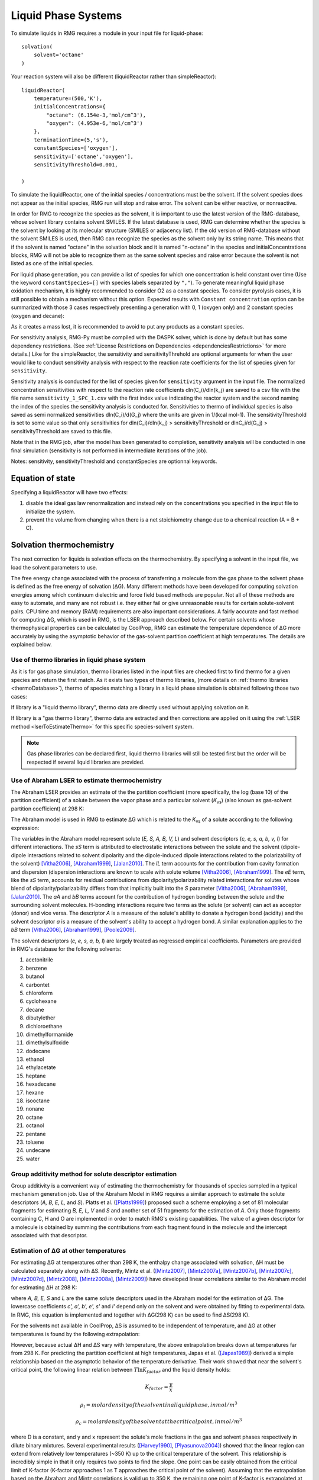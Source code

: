 .. _liquids:

********************
Liquid Phase Systems
********************

To simulate liquids in RMG requires a module in your input file for liquid-phase::


    solvation(
        solvent='octane'
    )

Your reaction system will also be different (liquidReactor rather than simpleReactor)::

    liquidReactor(
        temperature=(500,'K'),
        initialConcentrations={
            "octane": (6.154e-3,'mol/cm^3'),
            "oxygen": (4.953e-6,'mol/cm^3')
        },
        terminationTime=(5,'s'),
        constantSpecies=['oxygen'],        
        sensitivity=['octane','oxygen'],
        sensitivityThreshold=0.001,

    )

To simulate the liquidReactor, one of the initial species / concentrations must be the solvent. If the solvent species does
not appear as the initial species, RMG run will stop and raise error. The solvent can be either reactive, or nonreactive.

In order for RMG to recognize the species as the solvent, it is important to use the latest version of the RMG-database, whose
solvent library contains solvent SMILES. If the latest database is used,  RMG can determine whether the species is the
solvent by looking at its molecular structure (SMILES or adjacency list).
If the old version of RMG-database without the solvent SMILES is used, then RMG can recognize the species as the solvent
only by its string name. This means that if the solvent is named "octane" in the solvation block and it is named "n-octane"
in the species and initialConcentrations blocks, RMG will not be able to recognize them as the same solvent species and raise
error because the solvent is not listed as one of the initial species.


For liquid phase generation, you can provide a list of species for which one concentration is held constant over time
(Use the keyword ``constantSpecies=[]`` with species labels separated by ``","``). To generate meaningful liquid phase oxidation mechanism, it is 
highly recommended to consider O2 as a constant species. To consider pyrolysis cases, it is still possible to obtain a mechanism without this option.
Expected results with ``Constant concentration`` option can be summarized with those 3 cases respectively presenting a generation with 0, 1 (oxygen only) 
and 2 constant species (oxygen and decane): 

.. image:: images/constantSPCeffect.png
	:align: center

As it creates a mass lost, it is recommended to avoid to put any products as a constant species.

For sensitivity analysis, RMG-Py must be compiled with the DASPK solver, which is done by default but has 
some dependency restrictions. (See :ref:`License Restrictions on Dependencies <dependenciesRestrictions>` for more details.) 
Like for the simpleReactor, the sensitivity and sensitivityThrehold are optional arguments for when the
user would like to conduct sensitivity analysis with respect to the reaction rate
coefficients for the list of species given for ``sensitivity``.  

Sensitivity analysis is conducted for the list of species given for ``sensitivity`` argument in the input file.  
The normalized concentration sensitivities with respect to the reaction rate coefficients dln(C_i)/dln(k_j) are saved to a csv file 
with the file name ``sensitivity_1_SPC_1.csv`` with the first index value indicating the reactor system and the second naming the index of the species 
the sensitivity analysis is conducted for.  Sensitivities to thermo of individual species is also saved as semi normalized sensitivities
dln(C_i)/d(G_j) where the units are given in 1/(kcal mol-1). The sensitivityThreshold is set to some value so that only
sensitivities for dln(C_i)/dln(k_j) > sensitivityThreshold  or dlnC_i/d(G_j) > sensitivityThreshold are saved to this file.  

Note that in the RMG job, after the model has been generated to completion, sensitivity analysis will be conducted
in one final simulation (sensitivity is not performed in intermediate iterations of the job).

Notes: sensitivity, sensitivityThreshold and constantSpecies are optionnal keywords.

Equation of state
=================
Specifying a liquidReactor will have two effects:

#. disable the ideal gas law renormalization and instead rely on the concentrations you specified in the input file to initialize the system.
#. prevent the volume from changing when there is a net stoichiometry change due to a chemical reaction (A = B + C).


Solvation thermochemistry
=========================

The next correction for liquids is solvation effects on the thermochemistry. By specifying a solvent in the input file, we load the solvent parameters to use.

The free energy change associated with the process of transferring a
molecule from the gas phase to the solvent phase is defined as the free
energy of solvation (ΔG). Many different methods have been developed for
computing solvation energies among which continuum dielectric and force
field based methods are popular. Not all of these methods are easy to
automate, and many are not robust i.e. they either fail or give
unreasonable results for certain solute-solvent pairs. CPU time and
memory (RAM) requirements are also important considerations. A fairly
accurate and fast method for computing ΔG, which is used in RMG, is the
LSER approach described below. For certain solvents whose thermophysical
properties can be calculated by CoolProp, RMG can estimate the temperature
dependence of ΔG more accurately by using the asymptotic
behavior of the gas-solvent partition coefficient at high temperatures.
The details are explained below.

.. _useofthermolibrariesliquid:

Use of thermo libraries in liquid phase system
----------------------------------------------

As it is for gas phase simulation, thermo libraries listed in the input files are checked first to find thermo for a given species and return the first match.
As it exists two types of thermo libraries, (more details on :ref:`thermo libraries <thermoDatabase>`),
thermo of species matching a library in a liquid phase simulation is obtained following those two cases:

If library is a "liquid thermo library", thermo data are directly used without applying solvation on it.

If library is a "gas thermo library", thermo data are extracted and then corrections are applied on it using the :ref:`LSER method <lserToEstimateThermo>`
for this specific species-solvent system. 

.. note::
	Gas phase libraries can be declared first, liquid thermo libraries will still be tested first but the order will be respected if several liquid libraries are provided. 

.. _lserToEstimateThermo:

Use of Abraham LSER to estimate thermochemistry
-----------------------------------------------

The Abraham LSER provides an estimate of the the partition coefficient (more specifically, the 
log (base 10) of the partition coefficient) of a solute between the vapor phase and a particular solvent 
(`K`\ :sub:`vs`\ ) (also known as gas-solvent partition coefficient) at 298 K:

.. math:: \log K_{vs} = c + eE + sS + aA + bB + lL
	:label: AbModelEqn

The Abraham model is used in RMG to estimate ΔG which is related to the `K`\ :sub:`vs`\  of a solute according to the following expression:

.. math:: ΔG = -RT \ln K_{vs} \\
	= -2.303RT \log K_{vs}
	:label: partition

The variables in the Abraham model represent solute (`E, S, A, B, V, L`) and solvent descriptors (`c, e, s, a, b, v, l`) 
for different interactions. The `sS` term is attributed to electrostatic interactions between the 
solute and the solvent (dipole-dipole interactions related to solvent dipolarity and the dipole-induced 
dipole interactions related to the polarizability of the solvent) [Vitha2006]_, [Abraham1999]_, [Jalan2010]_. The 
`lL` term accounts for the contribution from cavity formation and dispersion (dispersion interactions are 
known to scale with solute volume [Vitha2006]_, [Abraham1999]_. The `eE` term, like the `sS` term, 
accounts for residual contributions from dipolarity/polarizability related interactions for solutes 
whose blend of dipolarity/polarizability differs from that implicitly built into the `S` parameter [Vitha2006]_, [Abraham1999]_, [Jalan2010]_. 
The `aA` and `bB` terms account for the contribution of hydrogen bonding between the solute and 
the surrounding solvent molecules. H-bonding interactions require two terms as the solute (or solvent) 
can act as acceptor (donor) and vice versa. The descriptor `A` is a measure of the solute's ability 
to donate a hydrogen bond (acidity) and the solvent descriptor `a` is a measure of the solvent's ability 
to accept a hydrogen bond. A similar explanation applies to the `bB` term [Vitha2006]_, [Abraham1999]_, [Poole2009]_.


The solvent descriptors (`c, e, s, a, b, l`) are largely treated as regressed empirical coefficients. Parameters are provided in RMG's database for the following solvents:

#. acetonitrile
#. benzene
#. butanol
#. carbontet
#. chloroform
#. cyclohexane
#. decane
#. dibutylether
#. dichloroethane
#. dimethylformamide
#. dimethylsulfoxide
#. dodecane
#. ethanol
#. ethylacetate
#. heptane
#. hexadecane
#. hexane
#. isooctane
#. nonane
#. octane
#. octanol
#. pentane
#. toluene
#. undecane
#. water

Group additivity method for solute descriptor estimation
--------------------------------------------------------

Group additivity is a convenient way of estimating the thermochemistry for thousands of species sampled 
in a typical mechanism generation job. Use of the Abraham Model in RMG requires a similar approach 
to estimate the solute descriptors (`A, B, E, L,` and `S`). Platts et al. ([Platts1999]_) proposed such a scheme employing a set of 81 molecular fragments for estimating `B, E, L, V` and `S` and another set of 51 fragments for the estimation of `A`. Only those fragments containing C, H and O are implemented in order to match RMG's existing capabilities. The value of a given descriptor for a molecule is obtained by summing the contributions from each fragment found in the molecule and the intercept associated with that descriptor.

Estimation of ΔG at other temperatures
--------------------------------------

For estimating ΔG at temperatures other than 298 K, the enthalpy change associated with solvation, ΔH must be calculated separately along with ΔS. Recently, Mintz et al. ([Mintz2007]_, [Mintz2007a]_, [Mintz2007b]_, [Mintz2007c]_, [Mintz2007d]_, [Mintz2008]_, [Mintz2008a]_, [Mintz2009]_) have developed linear correlations similar to the Abraham model for estimating ΔH at 298 K:

.. math:: ΔH(298 K) = c' + a'A+ b'B+ e'E+ s'S+ l'L
	:label: mintz

where `A, B, E, S` and `L` are the same solute descriptors used in the Abraham model for the estimation of ΔG. The lowercase coefficients `c', a', b', e', s'` and `l'` depend only on the solvent and were obtained by fitting to experimental data. In RMG, this equation is implemented and together with ΔG(298 K) can be used to find ΔS(298 K).

For the solvents not available in CoolProp, ΔS is assumed to be independent of temperature, and ΔG at other temperatures is found by the following extrapolation:

.. math:: ΔG(T) = ΔH(298 K) - TΔS(298 K)
	:label: ΔG_extrapolation

However, because actual ΔH and ΔS vary with temperature, the above extrapolation breaks down at temperatures far from 298 K.
For predicting the partition coefficient at high temperatures, Japas et al. ([Japas1989]_) derived a simple relationship
based on the asymptotic behavior of the temperature derivative. Their work showed that near the solvent's critical point,
the following linear relation between :math:`T \ln K_{factor}` and the liquid density holds:

.. math:: T \ln K_{factor} = D(ρ_{l} - ρ_{c})
	:label: Japas

.. math:: K_{factor} = \frac{y}{x}

.. math:: ρ_{l} = molar density of the solvent in a liquid phase, in mol/m^{3}

.. math:: ρ_{c} = molar density of the solvent at the critical point, in mol/m^{3}

where D is a constant, and y and x represent the solute's mole fractions in the gas and solvent phases respectively in dilute binary mixtures.
Several experimental results ([Harvey1990]_, [Plyasunova2004]_) showed that the linear region can extend from relatively low temperatures (~350 K)
up to the critical temperature of the solvent. This relationship is incredibly simple in that it only requires two points to find the slope.
One point can be easily obtained from the critical limit of K-factor (K-factor approaches 1 as T approaches the critical point of the solvent).
Assuming that the extrapolation based on the Abraham and Mintz correlations is valid up to 350 K, the remaining one point of
K-factor is extrapolated at 350 K. From these two points, the slope D is calculated in RMG.

In order to make ΔG continuous and smooth at all temperature range, the relationship between :math:`T \ln K_{factor}`
and :math:`(ρ_{l} - ρ_{c})` is fitted to a 2nd order polynomial for 298 K < T < 380 K and is switched to the linear
relationship with the previously calculated slope for 380 K < T < :math:`T_{c}`(critical T). The comparison with the experimental
data showed that the fitted curve could reasonably describe the actual relationship with the selected transition temperature of 380 K.
For fitting of the polynomial, it uses K-factor values at 298 K (from the Abraham LSER) and at 380 K (from the previously derived Japas model)
and the linear slope at 380 K. The final relationships are:

.. math:: T \ln K_{factor} = A(ρ_{l} - ρ_{c})^{2} + B(ρ_{l} - ρ_{c}) + C,   298 K ≤ T ≤ 380 K

.. math:: T \ln K_{factor} = D(ρ_{l} - ρ_{c}),      380 ≤ T ≤ T_{c}

which satisfy:

.. math:: @ 298 K: 298 \ln K_{factor}(298 K, Abraham) = A(ρ_{l}(298 K) - ρ_{c})^{2} + B(ρ_{l}(298 K) - ρ_{c}) + C

.. math:: @ 380 K: A(ρ_{l}(380 K) - ρ_{c})^{2} + B(ρ_{l}(380 K) - ρ_{c}) + C = D(ρ_{l}(380 K) - ρ_{c})

.. math:: @ 380 K: A(ρ_{l}(380 K) - ρ_{c}) + B = D

Using the above relationships, K-factor can be calculated at any temperature within the range and converted to ΔG.
For dilute mixtures with ideal gas and solution assumptions, the relationship between K-factor and ΔG can be expressed as:

.. math:: ΔG(T) = RT \ln (K_{factor}P^{v}/(RTρ_{l}))
	:label: Kfactor-ΔG

where :math:`P^{v}` represents the vapor pressure of the solvent.

In order to apply these relationships, it is required that the molar volume and vapor pressure of the solvent
can be calculate at any temperature within the range in high-accuracy. Recently, Bell et al. ([Bell2014]_) developed an
open-source thermophysical property libraries CoolProp, which can provide thermodynamic and transport properties for 122
working fluids. The equations of state implemented in CoolProp can provide highly accurate pure fluid models.
Among the 25 solvents in RMG's database, the following 14 solvents can be found in CoolProp:

#. benzene
#. cyclohexane
#. decane
#. dichloroethane
#. dodecane
#. ethanol
#. heptane
#. hexane
#. nonane
#. octane
#. pentane
#. toluene
#. undecane
#. water

For the rest of the solvents not listed above, the simple extrapolation of ΔG based on the Abraham and Mintz LSERs
is used. In the future, the thermo libraries for the missing solvents will be added so that the Japas relationship
can be applied for all solvents. The availability of the solvent's data in CoolProp can be found in RMG's database.

For the solvents listed above, CoolProp can directly compute the partition coefficient (`K`\ :sub:`vs`\ ) at any temperature,
allowing RMG to directly compute ΔG from the following expression:

.. math:: ΔG(T) = -RT \ln K_{vs}(T)
	:label: partition2

Pressure effect on ΔG
---------------------

For liquid phase reactions, all the solvent's properties and solvation ΔG are evaluated along the solvent's saturation curve
and thus are only functions of temperature. Majer et al. ([Majer2008]_) showed that the pressure effect is much greater for
the solutes with greater molar volumes. However, their result also indicates that unless the pressure is higher than
the solvent's vapor pressure by 2 or greater orders of magnitude, the pressure effect on ΔG is negligible even for
relatively big solutes. Thus, pressure effect is neglected for liquid phase reactions in RMG.

Diffusion-limited kinetics
==========================
The next correction for liquid-phase reactions is to ensure that bimolecular reactions do not exceed their diffusion limits. The theory behind diffusive limits in solution phase reactions is well established ([Rice1985]_) and the effective rate constant of a bimolecular reaction is given as:

.. math::   k_{\textrm{eff}} = \frac {4\pi R\mathcal{D} k_{\textrm{int}}}{4\pi R\mathcal{D} + k_{\textrm{int}}}
   :label: diffusive_limit

where `k`\ :sub:`int` is the intrinsic reaction rate, `R` is the sum of radii of the reactants and 
`D` is the sum of the diffusivities of the reacting species. RMG uses the McGowan method for estimating 
radii, and diffusivities are estimated with the Stokes-Einstein equation using experimental solvent 
viscosities (`\eta` (T)).  In a unimolecular to bimolecular reaction, for example, the forward rate 
constant (`k`\ :sub:`f`\ ) can be slowed down if the reverse rate (`k`\ :sub:`r, eff`\ ) is diffusion 
limited since the equilibrium constant (`K`\ :sub:`eq`\ ) is not affected by diffusion limitations. In cases 
where both the forward and the reverse reaction rates are bimolecular, both diffusive limits are 
estimated and RMG uses the direction with the larger magnitude.

The viscosity of the solvent is calculated Pa.s using the solvent specified in the command line 
and a correlation for the viscosity using parameters `A, B, C, D, E`:

.. math:: \ln \eta = A + \frac{B}{T} + C\log T + DT^E
    :label: viscosity
       
To build accurate models of liquid phase chemical reactions you will also want to modify your kinetics libraries or correct gas-phase rates for intrinsic barrier solvation corrections (coming soon).

.. _exampleLiquidPhase:

Example liquid-phase input file, no constant species
===============================
This is an example of an input file for a liquid-phase system::

    # Data sources
    database(
        thermoLibraries = ['primaryThermoLibrary'],
        reactionLibraries = [],
        seedMechanisms = [],
        kineticsDepositories = ['training'],
        kineticsFamilies = 'default',
        kineticsEstimator = 'rate rules',
    )

    # List of species
    species(
        label='octane',
        reactive=True,
        structure=SMILES("C(CCCCC)CC"),
    )

    species(
        label='oxygen',
        reactive=True,
        structure=SMILES("[O][O]"),
    )

    # Reaction systems
    liquidReactor(
        temperature=(500,'K'),
        initialConcentrations={
            "octane": (6.154e-3,'mol/cm^3'),
            "oxygen": (4.953e-6,'mol/cm^3')
        },
        terminationTime=(5,'s'),
    )

    solvation(
        solvent='octane'
    )

    simulator(
        atol=1e-16,
        rtol=1e-8,
    )

    model(
        toleranceKeepInEdge=1E-9,
        toleranceMoveToCore=0.01,
        toleranceInterruptSimulation=0.1,
        maximumEdgeSpecies=100000
    )

    options(
        units='si',
        saveRestartPeriod=None,
        generateOutputHTML=False,
        generatePlots=False,
        saveSimulationProfiles=True,
    )

Example liquid-phase input file, with constant species
===============================
This is an example of an input file for a liquid-phase system with constant species::

    # Data sources
    database(
        thermoLibraries = ['primaryThermoLibrary'],
        reactionLibraries = [],
        seedMechanisms = [],
        kineticsDepositories = ['training'],
        kineticsFamilies = 'default',
        kineticsEstimator = 'rate rules',
    )

    # List of species
    species(
        label='octane',
        reactive=True,
        structure=SMILES("C(CCCCC)CC"),
    )

    species(
        label='oxygen',
        reactive=True,
        structure=SMILES("[O][O]"),
    )

    # Reaction systems
    liquidReactor(
        temperature=(500,'K'),
        initialConcentrations={
            "octane": (6.154e-3,'mol/cm^3'),
            "oxygen": (4.953e-6,'mol/cm^3')
        },
        terminationTime=(5,'s'),
        constantSpecies=['oxygen'],
    )

    solvation(
        solvent='octane'
    )

    simulator(
        atol=1e-16,
        rtol=1e-8,
    )

    model(
        toleranceKeepInEdge=1E-9,
        toleranceMoveToCore=0.01,
        toleranceInterruptSimulation=0.1,
        maximumEdgeSpecies=100000
    )

    options(
        units='si',
        saveRestartPeriod=None,
        generateOutputHTML=False,
        generatePlots=False,
        saveSimulationProfiles=True,
    )

.. [Vitha2006] \ M. Vitha and P.W. Carr. "The chemical interpretation and practice of linear solvation energy relationships in chromatography." *J. Chromatogr. A.* **1126(1-2)**, p. 143-194 (2006).

.. [Abraham1999] \ M.H. Abraham et al. "Correlation and estimation of gas-chloroform and water-chloroformpartition coefficients by a linear free energy relationship method." *J. Pharm. Sci.* **88(7)**, p. 670-679 (1999).

.. [Jalan2010] \ A. Jalan et al. "Predicting solvation energies for kinetic modeling." *Annu. Rep.Prog. Chem., Sect. C* **106**, p. 211-258 (2010).

.. [Poole2009] \ C.F. Poole et al. "Determination of solute descriptors by chromatographic methods." *Anal. Chim. Acta* **652(1-2)** p. 32-53 (2009).

.. [Platts1999] \ J. Platts and D. Butina. "Estimation of molecular linear free energy relation descriptorsusing a group contribution approach." *J. Chem. Inf. Comput. Sci.* **39**, p. 835-845 (1999).

.. [Mintz2007] \ C. Mintz et al. "Enthalpy of solvation correlations for gaseous solutes dissolved inwater and in 1-octanol based on the Abraham model." *J. Chem. Inf. Model.* **47(1)**, p. 115-121 (2007).

.. [Mintz2007a] \ C. Mintz et al. "Enthalpy of solvation corrections for gaseous solutes dissolved in benzene and in alkane solvents based on the Abraham model." *QSAR Comb. Sci.* **26(8)**, p. 881-888 (2007).

.. [Mintz2007b] \ C. Mintz et al. "Enthalpy of solvation correlations for gaseous solutes dissolved in toluene and carbon tetrachloride based on the Abraham model." *J. Sol. Chem.* **36(8)**, p. 947-966 (2007).

.. [Mintz2007c] \ C. Mintz et al. "Enthalpy of solvation correlations for gaseous solutes dissolved indimethyl sulfoxide and propylene carbonate based on the Abraham model." *Thermochim. Acta* **459(1-2)**, p, 17-25 (2007).

.. [Mintz2007d] \ C. Mintz et al. "Enthalpy of solvation correlations for gaseous solutes dissolved inchloroform and 1,2-dichloroethane based on the Abraham model." *Fluid Phase Equilib.* **258(2)**, p. 191-198 (2007).

.. [Mintz2008] \ C. Mintz et al. "Enthalpy of solvation correlations for gaseous solutes dissolved inlinear alkanes (C5-C16) based on the Abraham model." *QSAR Comb. Sci.* **27(2)**, p. 179-186 (2008).

.. [Mintz2008a] \ C. Mintz et al. "Enthalpy of solvation correlations for gaseous solutes dissolved inalcohol solvents based on the Abraham model." *QSAR Comb. Sci.* **27(5)**, p. 627-635 (2008).

.. [Mintz2009] \ C. Mintz et al. "Enthalpy of solvation correlations for organic solutes and gasesdissolved in acetonitrile and acetone." *Thermochim. Acta* **484(1-2)**, p. 65-69 (2009).

.. [Rice1985] \ S.A. Rice. "Diffusion-limited reactions". In *Comprehensive Chemical Kinetics*, EditorsC.H. Bamford, C.F.H. Tipper and R.G. Compton. **25**, (1985).

.. [Japas1989] \ M.L. Japas and J.M.H. Levelt Sengers. "Gas solubility and Henry's law near the solvent's critical point." *AIChE Journal.* **35**, p. 705-713 (1989).

.. [Bell2014] \ I.H. Bell et al. "Pure and pseudo-pure fluid thermophysical property evaluation and the open-source thermophysical property library CoolProp." *Ind. Eng. Chem. Res.* **53**, p. 2498-2508 (2014).

.. [Harvey1990] \ A.H. Harvey et al. "Limiting vs. apparent critical behavior of Henry's constants and K factors." *AIChE Journal.* **36**, p. 1901-1904 (1990).

.. [Plyasunova2004] \ A.V. Plyasunova et al. "Prediction of the Krichevskii parameter for volatile nonelectrolytes in water." *Fluid Phase Equilib.* **222-223**, p. 19-24 (2004).

.. [Majer2008] \ V. Majer et al. "Henry's law constant and related coefficients for aqueous hydrocarbons, CO2 and H2S over a wide range of temperature and pressure." *Fluid Phase Equilib.* **272**, p. 65-74 (2008).
